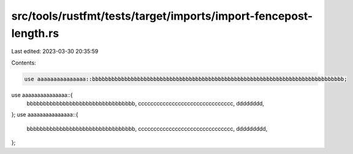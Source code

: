 src/tools/rustfmt/tests/target/imports/import-fencepost-length.rs
=================================================================

Last edited: 2023-03-30 20:35:59

Contents:

.. code-block:: rs

    use aaaaaaaaaaaaaaa::bbbbbbbbbbbbbbbbbbbbbbbbbbbbbbbbbbbbbbbbbbbbbbbbbbbbbbbbbbbbbbbbbbbbbbbbbbbbbb;
use aaaaaaaaaaaaaaa::{
    bbbbbbbbbbbbbbbbbbbbbbbbbbbbbbbbb, ccccccccccccccccccccccccccccccc, dddddddd,
};
use aaaaaaaaaaaaaaa::{
    bbbbbbbbbbbbbbbbbbbbbbbbbbbbbbbbb, ccccccccccccccccccccccccccccccc, ddddddddd,
};


